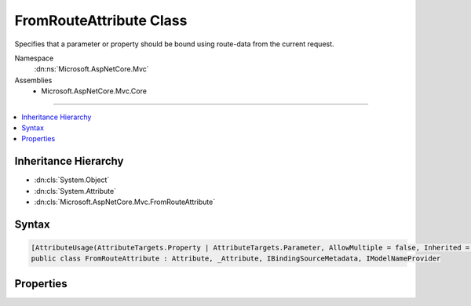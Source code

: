 

FromRouteAttribute Class
========================






Specifies that a parameter or property should be bound using route-data from the current request.


Namespace
    :dn:ns:`Microsoft.AspNetCore.Mvc`
Assemblies
    * Microsoft.AspNetCore.Mvc.Core

----

.. contents::
   :local:



Inheritance Hierarchy
---------------------


* :dn:cls:`System.Object`
* :dn:cls:`System.Attribute`
* :dn:cls:`Microsoft.AspNetCore.Mvc.FromRouteAttribute`








Syntax
------

.. code-block:: csharp

    [AttributeUsage(AttributeTargets.Property | AttributeTargets.Parameter, AllowMultiple = false, Inherited = true)]
    public class FromRouteAttribute : Attribute, _Attribute, IBindingSourceMetadata, IModelNameProvider








.. dn:class:: Microsoft.AspNetCore.Mvc.FromRouteAttribute
    :hidden:

.. dn:class:: Microsoft.AspNetCore.Mvc.FromRouteAttribute

Properties
----------

.. dn:class:: Microsoft.AspNetCore.Mvc.FromRouteAttribute
    :noindex:
    :hidden:

    
    .. dn:property:: Microsoft.AspNetCore.Mvc.FromRouteAttribute.BindingSource
    
        
        :rtype: Microsoft.AspNetCore.Mvc.ModelBinding.BindingSource
    
        
        .. code-block:: csharp
    
            public BindingSource BindingSource { get; }
    
    .. dn:property:: Microsoft.AspNetCore.Mvc.FromRouteAttribute.Name
    
        
        :rtype: System.String
    
        
        .. code-block:: csharp
    
            public string Name { get; set; }
    


